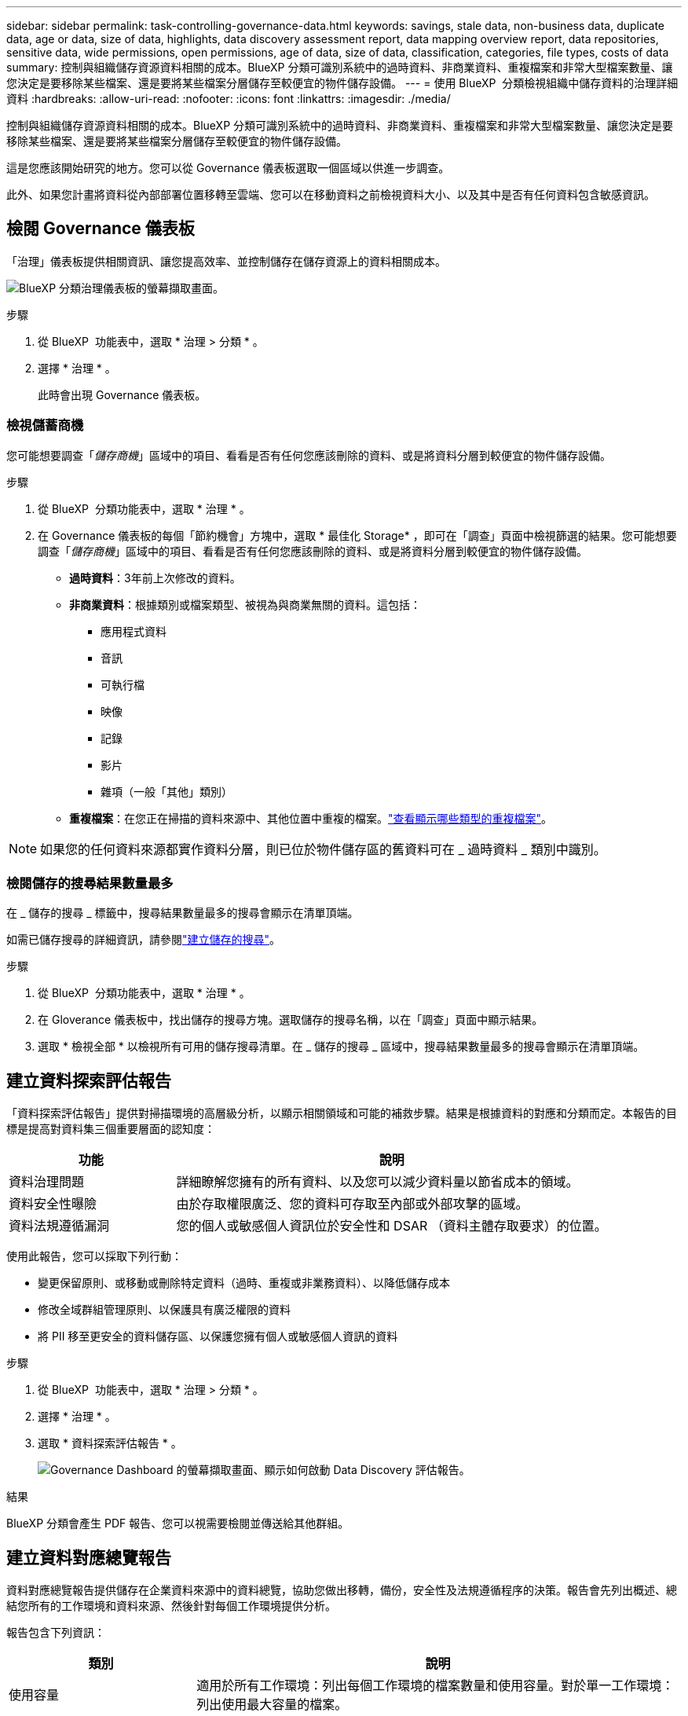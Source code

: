 ---
sidebar: sidebar 
permalink: task-controlling-governance-data.html 
keywords: savings, stale data, non-business data, duplicate data, age or data, size of data, highlights, data discovery assessment report, data mapping overview report, data repositories, sensitive data, wide permissions, open permissions, age of data, size of data, classification, categories, file types, costs of data 
summary: 控制與組織儲存資源資料相關的成本。BlueXP 分類可識別系統中的過時資料、非商業資料、重複檔案和非常大型檔案數量、讓您決定是要移除某些檔案、還是要將某些檔案分層儲存至較便宜的物件儲存設備。 
---
= 使用 BlueXP  分類檢視組織中儲存資料的治理詳細資料
:hardbreaks:
:allow-uri-read: 
:nofooter: 
:icons: font
:linkattrs: 
:imagesdir: ./media/


[role="lead"]
控制與組織儲存資源資料相關的成本。BlueXP 分類可識別系統中的過時資料、非商業資料、重複檔案和非常大型檔案數量、讓您決定是要移除某些檔案、還是要將某些檔案分層儲存至較便宜的物件儲存設備。

這是您應該開始研究的地方。您可以從 Governance 儀表板選取一個區域以供進一步調查。

此外、如果您計畫將資料從內部部署位置移轉至雲端、您可以在移動資料之前檢視資料大小、以及其中是否有任何資料包含敏感資訊。



== 檢閱 Governance 儀表板

「治理」儀表板提供相關資訊、讓您提高效率、並控制儲存在儲存資源上的資料相關成本。

image:screenshot_compliance_governance_dashboard.png["BlueXP 分類治理儀表板的螢幕擷取畫面。"]

.步驟
. 從 BlueXP  功能表中，選取 * 治理 > 分類 * 。
. 選擇 * 治理 * 。
+
此時會出現 Governance 儀表板。





=== 檢視儲蓄商機

您可能想要調查「_儲存商機_」區域中的項目、看看是否有任何您應該刪除的資料、或是將資料分層到較便宜的物件儲存設備。

.步驟
. 從 BlueXP  分類功能表中，選取 * 治理 * 。
. 在 Governance 儀表板的每個「節約機會」方塊中，選取 * 最佳化 Storage* ，即可在「調查」頁面中檢視篩選的結果。您可能想要調查「_儲存商機_」區域中的項目、看看是否有任何您應該刪除的資料、或是將資料分層到較便宜的物件儲存設備。
+
** *過時資料*：3年前上次修改的資料。
** *非商業資料*：根據類別或檔案類型、被視為與商業無關的資料。這包括：
+
*** 應用程式資料
*** 音訊
*** 可執行檔
*** 映像
*** 記錄
*** 影片
*** 雜項（一般「其他」類別）


** *重複檔案*：在您正在掃描的資料來源中、其他位置中重複的檔案。link:task-investigate-data.html["查看顯示哪些類型的重複檔案"]。





NOTE: 如果您的任何資料來源都實作資料分層，則已位於物件儲存區的舊資料可在 _ 過時資料 _ 類別中識別。



=== 檢閱儲存的搜尋結果數量最多

在 _ 儲存的搜尋 _ 標籤中，搜尋結果數量最多的搜尋會顯示在清單頂端。

如需已儲存搜尋的詳細資訊，請參閱link:task-using-policies.html["建立儲存的搜尋"]。

.步驟
. 從 BlueXP  分類功能表中，選取 * 治理 * 。
. 在 Gloverance 儀表板中，找出儲存的搜尋方塊。選取儲存的搜尋名稱，以在「調查」頁面中顯示結果。
. 選取 * 檢視全部 * 以檢視所有可用的儲存搜尋清單。在 _ 儲存的搜尋 _ 區域中，搜尋結果數量最多的搜尋會顯示在清單頂端。




== 建立資料探索評估報告

「資料探索評估報告」提供對掃描環境的高層級分析，以顯示相關領域和可能的補救步驟。結果是根據資料的對應和分類而定。本報告的目標是提高對資料集三個重要層面的認知度：

[cols="25,65"]
|===
| 功能 | 說明 


| 資料治理問題 | 詳細瞭解您擁有的所有資料、以及您可以減少資料量以節省成本的領域。 


| 資料安全性曝險 | 由於存取權限廣泛、您的資料可存取至內部或外部攻擊的區域。 


| 資料法規遵循漏洞 | 您的個人或敏感個人資訊位於安全性和 DSAR （資料主體存取要求）的位置。 
|===
使用此報告，您可以採取下列行動：

* 變更保留原則、或移動或刪除特定資料（過時、重複或非業務資料）、以降低儲存成本
* 修改全域群組管理原則、以保護具有廣泛權限的資料
* 將 PII 移至更安全的資料儲存區、以保護您擁有個人或敏感個人資訊的資料


.步驟
. 從 BlueXP  功能表中，選取 * 治理 > 分類 * 。
. 選擇 * 治理 * 。
. 選取 * 資料探索評估報告 * 。
+
image:screenshot-compliance-report-buttons.png["Governance Dashboard 的螢幕擷取畫面、顯示如何啟動 Data Discovery 評估報告。"]



.結果
BlueXP 分類會產生 PDF 報告、您可以視需要檢閱並傳送給其他群組。



== 建立資料對應總覽報告

資料對應總覽報告提供儲存在企業資料來源中的資料總覽，協助您做出移轉，備份，安全性及法規遵循程序的決策。報告會先列出概述、總結您所有的工作環境和資料來源、然後針對每個工作環境提供分析。

報告包含下列資訊：

[cols="25,65"]
|===
| 類別 | 說明 


| 使用容量 | 適用於所有工作環境：列出每個工作環境的檔案數量和使用容量。對於單一工作環境：列出使用最大容量的檔案。 


| 資料存留期 | 提供三個圖表、說明檔案建立、上次修改或上次存取的時間。根據特定日期範圍列出檔案數量及其使用容量。 


| 資料大小 | 列出工作環境中特定大小範圍內的檔案數量。 


| 檔案類型 | 列出儲存在工作環境中的每種檔案類型的檔案總數和使用容量。 
|===
.步驟
. 從 BlueXP  功能表中，選取 * 治理 > 分類 * 。
. 選擇 * 治理 * 。
. 選取 * 完整資料對應總覽報告 * 。
+
image:screenshot-compliance-report-buttons.png["「管理儀表板」的快照、顯示如何啟動資料對應報告。"]

. 要自定義顯示在報告第一頁上的公司名稱，請從 BlueXP  分類頁的右上角選擇image:screenshot_gallery_options.gif["「更多」按鈕"]。然後選擇 * 變更公司名稱 * 。下次產生報告時，報告會包含新名稱。


.結果
BlueXP 分類會產生 .pdf 報告、您可以視需要檢閱並傳送給其他群組。

如果報告大於 1 MB 、 .pdf 檔案會保留在 BlueXP 分類執行個體上、您會看到關於確切位置的快顯訊息。當 BlueXP 分類安裝在內部部署的 Linux 機器上、或部署在雲端的 Linux 機器上時、您可以直接瀏覽至 .pdf 檔案。當 BlueXP 分類部署在雲端時、您需要 SSH 至 BlueXP 分類執行個體、才能下載 .pdf 檔案。



=== 檢閱依資料敏感度列出的最上層資料儲存庫

Data Mapping Overview （資料對應概述）報告的 _Top Data Repositories by Sensitivity Level_ （依敏感度層級區分的最上層資料儲存庫）區域列出了包含最敏感項目的前四個資料儲存庫（工作環境和資料來源）。每個工作環境的長條圖分為：

* 非敏感資料
* 個人資料
* 敏感的個人資料


.步驟
. 若要查看每個類別的項目總數，請將游標放在列的每個區段上。
. 若要篩選將出現在「調查」頁面的結果，請選取每個區域 IB 列，然後進一步調查。




=== 檢閱機密資料及廣泛權限

「資料對應概觀」報告的「 _ 敏感資料和整體權限 _ 」區域會顯示包含敏感資料且具有廣泛權限的檔案百分比。此圖表顯示下列權限類型：

* 從最嚴格的權限到最嚴格的水平 axix 限制。
* 從最不敏感的資料到垂直軸上最敏感的資料。


.步驟
. 若要查看每個類別中的檔案總數，請將游標放在每個方塊上。
. 若要篩選將出現在「調查」頁面的結果，請選取一個方塊，然後進一步調查。




=== 檢閱依開啟權限類型列出的資料

「資料對應概觀」報告的「 _ 開放權限 _ 」區域會顯示所有掃描檔案的每種權限類型百分比。此圖表顯示下列權限類型：

* 無開放權限
* 開放給組織使用
* 開放給大眾使用
* 不明存取


.步驟
. 若要查看每個類別中的檔案總數，請將游標放在每個方塊上。
. 若要篩選將出現在「調查」頁面的結果，請選取一個方塊，然後進一步調查。




=== 檢閱資料的年齡和大小

您可能想要調查「資料對應概述」報告 _ 年齡 _ 和 _ 大小 _ 圖表中的項目，以查看是否有任何您應該刪除的資料，或是將資料分層儲存至較便宜的物件儲存設備。

.步驟
. 在資料存留期圖表中，若要查看資料存留期的詳細資料，請將游標放在圖表中的某個點上。
. 若要依年齡或大小範圍篩選，請選取該年齡或大小。
+
** *資料圖表的存留期*：根據資料建立時間、上次存取時間或上次修改時間來分類資料。
** *資料圖表大小*：根據大小來分類資料。





NOTE: 如果您的任何資料來源都實作資料分層，則物件儲存區中已存在的舊資料可能會在 _ 資料存留期 _ 圖表中加以識別。



=== 檢閱資料中識別最多的資料分類

「資料對應總覽」報告的「 _Classification_ 」區域提供最常識別的清單link:task-controlling-private-data.html["類別"]，以及link:task-controlling-private-data.html["檔案類型"]掃描的資料。

類別可顯示您擁有的資訊類型、協助您瞭解資料的現況。例如、「恢復」或「員工合約」等類別可能包含敏感資料。調查結果時、您可能會發現員工合約儲存在不安全的位置。然後您就可以修正該問題。

如需詳細資訊、請參閱 link:task-controlling-private-data.html["依類別檢視檔案"] 。

.步驟
. 在BlueXP功能表中、按一下*管理>分類*。
. 按一下 * 治理 * 、然後按一下 * 資料探索評估報告 * 按鈕。


.結果
BlueXP 分類會產生 .pdf 報告、您可以視需要檢閱並傳送給其他群組。
